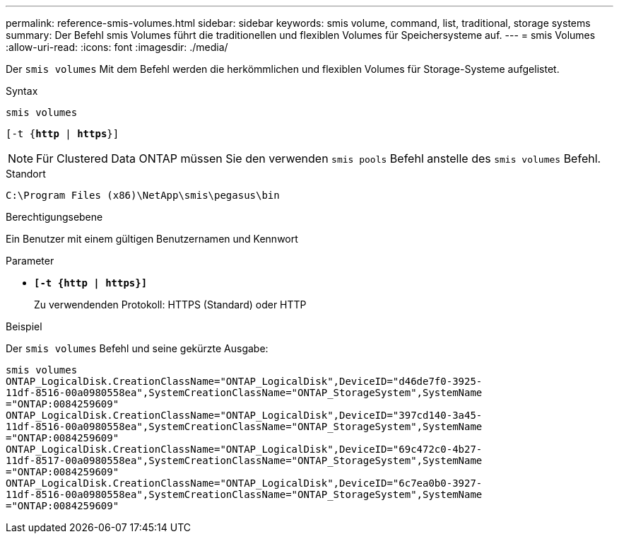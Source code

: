 ---
permalink: reference-smis-volumes.html 
sidebar: sidebar 
keywords: smis volume, command, list, traditional, storage systems 
summary: Der Befehl smis Volumes führt die traditionellen und flexiblen Volumes für Speichersysteme auf. 
---
= smis Volumes
:allow-uri-read: 
:icons: font
:imagesdir: ./media/


[role="lead"]
Der `smis volumes` Mit dem Befehl werden die herkömmlichen und flexiblen Volumes für Storage-Systeme aufgelistet.

.Syntax
`smis volumes`

`[-t {*http* | *https*}]`

[NOTE]
====
Für Clustered Data ONTAP müssen Sie den verwenden `smis pools` Befehl anstelle des `smis volumes` Befehl.

====
.Standort
`C:\Program Files (x86)\NetApp\smis\pegasus\bin`

.Berechtigungsebene
Ein Benutzer mit einem gültigen Benutzernamen und Kennwort

.Parameter
* `*[-t {http | https}]*`
+
Zu verwendenden Protokoll: HTTPS (Standard) oder HTTP



.Beispiel
Der `smis volumes` Befehl und seine gekürzte Ausgabe:

[listing]
----
smis volumes
ONTAP_LogicalDisk.CreationClassName="ONTAP_LogicalDisk",DeviceID="d46de7f0-3925-
11df-8516-00a0980558ea",SystemCreationClassName="ONTAP_StorageSystem",SystemName
="ONTAP:0084259609"
ONTAP_LogicalDisk.CreationClassName="ONTAP_LogicalDisk",DeviceID="397cd140-3a45-
11df-8516-00a0980558ea",SystemCreationClassName="ONTAP_StorageSystem",SystemName
="ONTAP:0084259609"
ONTAP_LogicalDisk.CreationClassName="ONTAP_LogicalDisk",DeviceID="69c472c0-4b27-
11df-8517-00a0980558ea",SystemCreationClassName="ONTAP_StorageSystem",SystemName
="ONTAP:0084259609"
ONTAP_LogicalDisk.CreationClassName="ONTAP_LogicalDisk",DeviceID="6c7ea0b0-3927-
11df-8516-00a0980558ea",SystemCreationClassName="ONTAP_StorageSystem",SystemName
="ONTAP:0084259609"
----